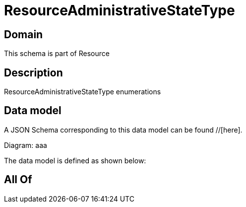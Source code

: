 = ResourceAdministrativeStateType

[#domain]
== Domain

This schema is part of Resource

[#description]
== Description
ResourceAdministrativeStateType enumerations


[#data_model]
== Data model

A JSON Schema corresponding to this data model can be found //[here].

Diagram:
aaa

The data model is defined as shown below:


[#all_of]
== All Of

